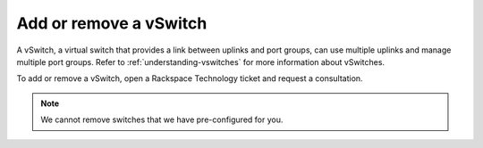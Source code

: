 .. _add-or-remove-a-vswitch:



=======================
Add or remove a vSwitch
=======================


A vSwitch, a virtual switch that provides a link between uplinks and port
groups, can use multiple uplinks and manage multiple port groups. Refer to
:ref:`understanding-vswitches` for more information about vSwitches.

To add or remove a vSwitch, open a Rackspace Technology ticket and
request a consultation.

.. note:: 
    We cannot remove switches that we have pre-configured for you.

